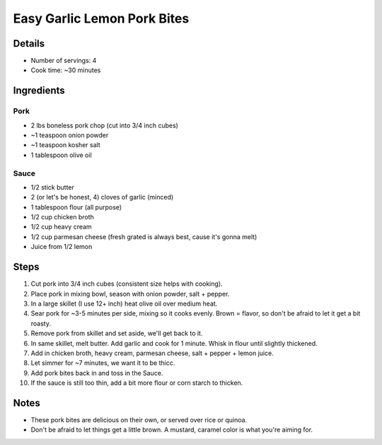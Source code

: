 Easy Garlic Lemon Pork Bites
============================

Details
-------

* Number of servings: 4 
* Cook time: ~30 minutes

Ingredients
-----------

Pork
^^^^

* 2 lbs boneless pork chop (cut into 3/4 inch cubes)
* ~1 teaspoon onion powder
* ~1 teaspoon kosher salt
* 1 tablespoon olive oil

Sauce
^^^^^

* 1/2 stick butter
* 2 (or let's be honest, 4) cloves of garlic (minced)
* 1 tablespoon flour (all purpose)
* 1/2 cup chicken broth
* 1/2 cup heavy cream
* 1/2 cup parmesan cheese (fresh grated is always best, cause it's gonna melt)
* Juice from 1/2 lemon

Steps
-----

#. Cut pork into 3/4 inch cubes (consistent size helps with cooking).
#. Place pork in mixing bowl, season with onion powder, salt + pepper.
#. In a large skillet (I use 12+ inch) heat olive oil over medium heat.
#. Sear pork for ~3-5 minutes per side, mixing so it cooks evenly. Brown = flavor, so don't be afraid to let it get a bit roasty.
#. Remove pork from skillet and set aside, we'll get back to it.
#. In same skillet, melt butter. Add garlic and cook for 1 minute. Whisk in flour until slightly thickened.
#. Add in chicken broth, heavy cream, parmesan cheese, salt + pepper + lemon juice.
#. Let simmer for ~7 minutes, we want it to be thicc.
#. Add pork bites back in and toss in the Sauce.
#. If the sauce is still too thin, add a bit more flour or corn starch to thicken.

Notes
-----

* These pork bites are delicious on their own, or served over rice or quinoa.
* Don't be afraid to let things get a little brown. A mustard, caramel color is what you're aiming for.
